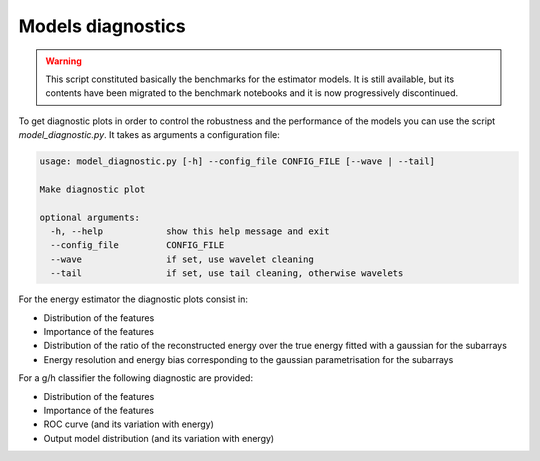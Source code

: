.. _model_diagnostics:

Models diagnostics
==================

.. warning::

  This script constituted basically the benchmarks for the estimator models.
  It is still available, but its contents have been migrated to the benchmark notebooks
  and it is now progressively discontinued.

To get diagnostic plots in order to control the robustness and the performance
of the models you can use the script `model_diagnostic.py`. It takes as arguments
a configuration file:

.. code-block::

    usage: model_diagnostic.py [-h] --config_file CONFIG_FILE [--wave | --tail]

    Make diagnostic plot

    optional arguments:
      -h, --help            show this help message and exit
      --config_file         CONFIG_FILE
      --wave                if set, use wavelet cleaning
      --tail                if set, use tail cleaning, otherwise wavelets

For the energy estimator the diagnostic plots consist in:

* Distribution of the features
* Importance of the features
* Distribution of the ratio of the reconstructed energy over the true energy
  fitted with a gaussian for the subarrays
* Energy resolution and energy bias corresponding to the gaussian parametrisation
  for the subarrays

For a g/h classifier the following diagnostic are provided:

* Distribution of the features
* Importance of the features
* ROC curve (and its variation with energy)
* Output model distribution (and its variation with energy)
